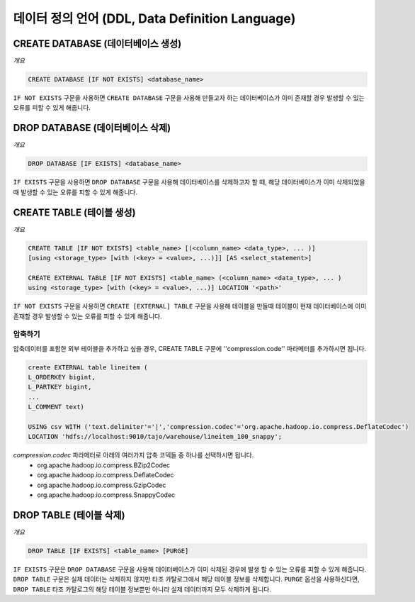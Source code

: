 ************************
데이터 정의 언어 (DDL, Data Definition Language)
************************

========================
CREATE DATABASE (데이터베이스 생성)
========================

*개요*

.. code-block:: sql

  CREATE DATABASE [IF NOT EXISTS] <database_name> 

``IF NOT EXISTS`` 구문을 사용하면 ``CREATE DATABASE`` 구문을 사용해 만들고자 하는 데이터베이스가 이미 존재할 경우 발생할 수 있는 오류를 피할 수 있게 해줍니다.

========================
DROP DATABASE (데이터베이스 삭제)
========================

*개요*

.. code-block:: sql

  DROP DATABASE [IF EXISTS] <database_name>

``IF EXISTS`` 구문을 사용하면 ``DROP DATABASE`` 구문을 사용해 데이터베이스를 삭제하고자 할 때, 해당 데이터베이스가 이미 삭제되었을 때 발생할 수 있는 오류를 피할 수 있게 해줍니다.

========================
CREATE TABLE (테이블 생성)
========================

*개요*

.. code-block:: sql

  CREATE TABLE [IF NOT EXISTS] <table_name> [(<column_name> <data_type>, ... )]
  [using <storage_type> [with (<key> = <value>, ...)]] [AS <select_statement>]

  CREATE EXTERNAL TABLE [IF NOT EXISTS] <table_name> (<column_name> <data_type>, ... )
  using <storage_type> [with (<key> = <value>, ...)] LOCATION '<path>'

``IF NOT EXISTS`` 구문을 사용하면 ``CREATE [EXTERNAL] TABLE`` 구문을 사용해 테이블을 만들때 테이블이 현재 데이터베이스에 이미 존재할 경우 발생할 수 있는 오류를 피할 수 있게 해줍니다.

------------------------
 압축하기
------------------------

압축데이터를 포함한 외부 테이블을 추가하고 싶을 경우, CREATE TABLE 구문에 ''compression.code'' 파라메터를 추가하시면 됩니다.

.. code-block:: sql

  create EXTERNAL table lineitem (
  L_ORDERKEY bigint, 
  L_PARTKEY bigint, 
  ...
  L_COMMENT text) 

  USING csv WITH ('text.delimiter'='|','compression.codec'='org.apache.hadoop.io.compress.DeflateCodec')
  LOCATION 'hdfs://localhost:9010/tajo/warehouse/lineitem_100_snappy';

`compression.codec` 파라메터로 아래의 여러가지 압축 코덱들 중 하나를 선택하시면 됩니다.
  * org.apache.hadoop.io.compress.BZip2Codec
  * org.apache.hadoop.io.compress.DeflateCodec
  * org.apache.hadoop.io.compress.GzipCodec
  * org.apache.hadoop.io.compress.SnappyCodec 

========================
 DROP TABLE (테이블 삭제)
========================

*개요*

.. code-block:: sql

  DROP TABLE [IF EXISTS] <table_name> [PURGE]

``IF EXISTS`` 구문은  ``DROP DATABASE`` 구문을 사용해 데이터베이스가 이미 삭제된 경우에 발생 할 수 있는 오류를 피할 수 있게 해줍니다. ``DROP TABLE`` 구문은 실제 데이터는 삭제하지 않지만 타조 카탈로그에서 해당 테이블 정보를 삭제합니다. ``PURGE`` 옵션을 사용하신다면, ``DROP TABLE`` 타조 카탈로그의 해당 테이블 정보뿐만 아니라 실제 데이터까지 모두 삭제하게 됩니다.
